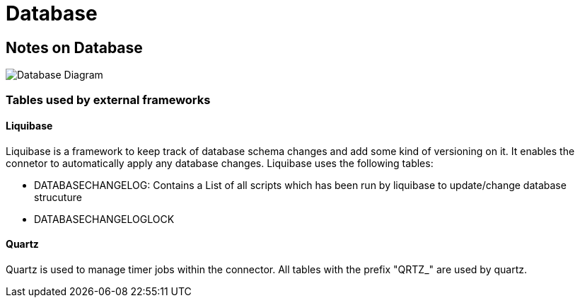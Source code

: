 Database
========


:description: Database
:library: Asciidoctor
:stylesheet: asciidoc.css
:imagesdir: ../../resources/images/

== Notes on Database


image:database_diagram.svg[Database Diagram]

=== Tables used by external frameworks

==== Liquibase

Liquibase is a framework to keep track of database schema changes and add some kind of versioning on it.
It enables the connetor to automatically apply any database changes. Liquibase uses the following tables:

* DATABASECHANGELOG:
    Contains a List of all scripts which has been run by liquibase to update/change database strucuture
* DATABASECHANGELOGLOCK


==== Quartz

Quartz is used to manage timer jobs within the connector. All tables with the prefix "QRTZ_" are used by quartz.